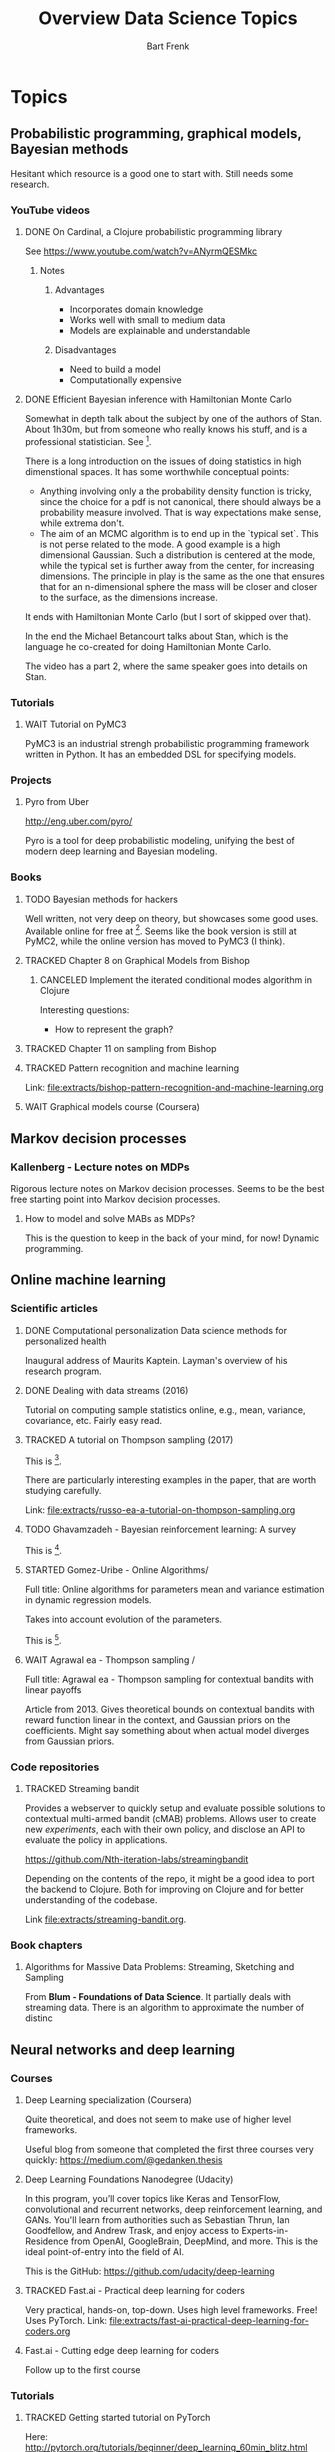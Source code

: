 #+TITLE: Overview Data Science Topics
#+AUTHOR: Bart Frenk
#+TODO: TODO WAIT STARTED | DONE CANCELED TRACKED

* Topics
  :PROPERTIES:
  :visibility: children
  :END:
** Probabilistic programming, graphical models, Bayesian methods

   Hesitant which resource is a good one to start with. Still needs some research.
*** YouTube videos
**** DONE On Cardinal, a Clojure probabilistic programming library
     CLOSED: [2018-02-05 Mon 22:43]
     See https://www.youtube.com/watch?v=ANyrmQESMkc

***** Notes
****** Advantages
       - Incorporates domain knowledge
       - Works well with small to medium data
       - Models are explainable and understandable
****** Disadvantages
       - Need to build a model
       - Computationally expensive

**** DONE Efficient Bayesian inference with Hamiltonian Monte Carlo
CLOSED: [2018-03-19 Mon 20:47]
     Somewhat in depth talk about the subject by one of the authors of
     Stan. About 1h30m, but from someone who really knows his stuff, and is a
     professional statistician. See [9].
     
     There is a long introduction on the issues of doing statistics in high
     dimenstional spaces. It has some worthwhile conceptual points:
     - Anything involving only a the probability density function is tricky,
       since the choice for a pdf is not canonical, there should always be a
       probability measure involved. That is way expectations make sense, while
       extrema don't.
     - The aim of an MCMC algorithm is to end up in the `typical set`. This is
       not perse related to the mode. A good example is a high dimensional
       Gaussian. Such a distribution is centered at the mode, while the typical
       set is further away from the center, for increasing dimensions. The
       principle in play is the same as the one that ensures that for an
       n-dimensional sphere the mass will be closer and closer to the surface,
       as the dimensions increase.
     It ends with Hamiltonian Monte Carlo (but I sort of skipped over that).

     In the end the Michael Betancourt talks about Stan, which is the language
     he co-created for doing Hamiltonian Monte Carlo.

     The video has a part 2, where the same speaker goes into details on Stan.
*** Tutorials
**** WAIT Tutorial on PyMC3
     PyMC3 is an industrial strengh probabilistic programming framework written
     in Python. It has an embedded DSL for specifying models.
*** Projects
**** Pyro from Uber
     http://eng.uber.com/pyro/

     Pyro is a tool for deep probabilistic modeling, unifying the best of modern
     deep learning and Bayesian modeling.
*** Books
**** TODO Bayesian methods for hackers
     Well written, not very deep on theory, but showcases some good uses.
     Available online for free at [5]. Seems like the book version is still at
     PyMC2, while the online version has moved to PyMC3 (I think).

**** TRACKED Chapter 8 on Graphical Models from Bishop
CLOSED: [2018-05-17 Thu 00:34]
***** CANCELED Implement the iterated conditional modes algorithm in Clojure
CLOSED: [2018-05-17 Thu 00:34]
      Interesting questions:
      - How to represent the graph?
**** TRACKED Chapter 11 on sampling from Bishop
     CLOSED: [2018-03-16 Fri 13:18]
**** TRACKED Pattern recognition and machine learning
CLOSED: [2018-04-03 Tue 00:14]
Link: file:extracts/bishop-pattern-recognition-and-machine-learning.org

**** WAIT Graphical models course (Coursera)

** Markov decision processes
*** Kallenberg - Lecture notes on MDPs
Rigorous lecture notes on Markov decision processes. Seems to be the best free
starting point into Markov decision processes.
**** How to model and solve MABs as MDPs?
This is the question to keep in the back of your mind, for now!
Dynamic programming.
** Online machine learning
*** Scientific articles
**** DONE Computational personalization Data science methods for personalized health
     CLOSED: [2018-02-05 Mon 22:39]
     Inaugural address of Maurits Kaptein. Layman's overview of his research
     program.
**** DONE Dealing with data streams (2016)
     CLOSED: [2018-02-05 Mon 22:34]
     Tutorial on computing sample statistics online, e.g., mean, variance,
     covariance, etc. Fairly easy read.

**** TRACKED A tutorial on Thompson sampling (2017)
CLOSED: [2018-03-19 Mon 22:46]
This is [2].

There are particularly interesting examples in the paper, that are worth
studying carefully.

Link: [[file:extracts/russo-ea-a-tutorial-on-thompson-sampling.org]]
**** TODO Ghavamzadeh - Bayesian reinforcement learning: A survey
This is [13].
**** STARTED Gomez-Uribe - Online Algorithms/
Full title: Online algorithms for parameters mean and variance estimation in
dynamic regression models.

Takes into account evolution of the parameters.

This is [14].
**** WAIT Agrawal ea - Thompson sampling /
Full title: Agrawal ea - Thompson sampling for contextual bandits with linear payoffs

Article from 2013. Gives theoretical bounds on contextual bandits with reward
function linear in the context, and Gaussian priors on the coefficients. Might
say something about when actual model diverges from Gaussian priors.

*** Code repositories
**** TRACKED Streaming bandit
     CLOSED: [2018-03-09 Fri 11:12]
     Provides a webserver to quickly setup and evaluate possible solutions to
     contextual multi-armed bandit (cMAB) problems. Allows user to create new
     /experiments/, each with their own policy, and disclose an API to evaluate
     the policy in applications.

     https://github.com/Nth-iteration-labs/streamingbandit

     Depending on the contents of the repo, it might be a good idea to port the
     backend to Clojure. Both for improving on Clojure and for better
     understanding of the codebase.
     
     Link [[file:extracts/streaming-bandit.org]].

*** Book chapters
**** Algorithms for Massive Data Problems: Streaming, Sketching and Sampling
     From *Blum - Foundations of Data Science*. It partially deals with
     streaming data. There is an algorithm to approximate the number of distinc
** Neural networks and deep learning
*** Courses
**** Deep Learning specialization (Coursera)
     Quite theoretical, and does not seem to make use of higher level frameworks.
     
     Useful blog from someone that completed the first three courses very
     quickly: https://medium.com/@gedanken.thesis
**** Deep Learning Foundations Nanodegree (Udacity)
     In this program, you’ll cover topics like Keras and TensorFlow, convolutional
     and recurrent networks, deep reinforcement learning, and GANs. You'll learn
     from authorities such as Sebastian Thrun, Ian Goodfellow, and Andrew Trask,
     and enjoy access to Experts-in-Residence from OpenAI, GoogleBrain, DeepMind,
     and more. This is the ideal point-of-entry into the field of AI.

     This is the GitHub: https://github.com/udacity/deep-learning
**** TRACKED Fast.ai - Practical deep learning for coders
     CLOSED: [2018-02-07 Wed 13:45]
     Very practical, hands-on, top-down. Uses high level frameworks. Free! Uses
     PyTorch.
     Link: [[file:extracts/fast-ai-practical-deep-learning-for-coders.org]]

**** Fast.ai - Cutting edge deep learning for coders
     Follow up to the first course
*** Tutorials
**** TRACKED Getting started tutorial on PyTorch
CLOSED: [2018-03-21 Wed 18:16]
Here:
http://pytorch.org/tutorials/beginner/deep_learning_60min_blitz.html
*** Blog posts
**** Blog post comparing 3 popular deep learning courses
    Does a comparison between the deep learning courses on Udacity, Fast.ai, and
    Deeplearning.ai (Coursera) [1]

*** Scientific articles
**** Opening the black box of deep neural networks 
     Link [2] to *the morning paper*, that introduces the paper as follows:

     In my view, this paper fully justifies all of the excitement surrounding
     it. We get three things here:
     - a theory we can use to reason about what happens during deep learning,
     - a study of DNN learning during training based on that theory, which sheds
       a lot of light on what is happening inside, and
     - some hints for how the results can be applied to improve the efficiency
       of deep learning – which might even end up displacing SGD in the later
       phases of training.  Relation information theory and machine learning

** Optimization
The book Practical methods of optimization (Fletcher) is referenced by the GSL
documentation. This is the book at [[https://www.bol.com/nl/p/practical-methods-of-optimization/9200000016360970/?suggestionType=typedsearch&bltgh=uyDVHIEtj22l-s7B9nFBeA.1.2.ProductTitle][bol.com]].

** Tooling
*** Books
**** TRACKED Python for data analysis (Wes McKinney)
     CLOSED: [2018-02-25 Sun 16:47]
     Recommended in the fastai course for learning pandas etc...
     Recommended in the fastai course.
     Link: file:extracts/mckinney-python-for-data-science.org

**** TRACKED Clojure for data science
     CLOSED: [2018-02-07 Wed 13:46]
     Book published in 2016 using Clojure for data science.
     Link: [[file:extracts/garner-clojure-for-data-science.org]]

**** Data science at the command line 
     Using standard Unix tools to do data science at the command line. Seems
     interesting. Available on-line for free. See [4].

*** Courses
**** WAIT Apache Spark 2.0 with Scala - Hands on with big data
     See [7].
     
* Projects
  :PROPERTIES:
  :visibility: children
  :END:
** Kaggle Competitions
*** DONE Getting started: Titanic competition in Python
    CLOSED: [2018-02-20 Tue 23:15]
    Get (re)acquinted with the Python data science stack

    Probably good to start here: https://www.kaggle.com/c/titanic#tutorials

**** DONE Interesting notebook on ensembles and different types of classifiers
     CLOSED: [2018-02-20 Tue 23:09]
     https://www.kaggle.com/yassineghouzam/titanic-top-4-with-ensemble-modeling
**** WAIT Follow up on ensemble methods
     https://mlwave.com/kaggle-ensembling-guide/
**** References
***** On realistic scores for the Titanic competition
      https://www.kaggle.com/c/titanic/discussion/4894

*** WAIT Housing prices: Advanced regression techniques
*** WAIT data-science-for-good-kiva-crowdfunding
    First project in the Data Science for Good program from Kaggle.

    In this challenge, Kiva's inviting you to estimate and describe the welfare
    levels of residents in given regions using historical loans data combined
    with external data sources. (from the project website)
* Miscellaneous
  :PROPERTIES:
  :visibility: children
  :END:
** DONE Interview with Google researchers
CLOSED: [2018-03-19 Mon 22:24]
   Peter Norvig, Yann LeCunn, Eric Horvitz

   See [6].
   
   *Words*: Bounded rationality

*** Question on deep learning and other areas of ML
   Yann LeCunn: there is no opposition between deep learning and graphical
   models. You can very well have graphical models, say factor graphs, in which
   the factors are entire neural nets. Those are orthogonal concepts. People
   have built Probabilistic Programming frameworks on top of Deep Learning
   framework. Look at Uber's Pyro, which is built on top of PyTorch
   (probabilistic programming can be seen as a generalization of graphical
   models theway differentiable programming is a generalization of deep
   learning). Turns it's very useful to be able to back-propagate gradients to
   do inference in graphical models. As for SVM/kernel methods, trees, etc have
   a use when the data is scarce and can be manually featurized.

*** Follow-ups
**** WAIT Paper on general AI by Eric Horvitz ea
Might be interesting, gives some history as well, and attempts to construct a
framework for general AI. Seems to be a light read.

Horvitz ea - Computational rationality (stored on MMC)
**** TODO Paper on deploying machine learning solutions (2014)
Seems an easy read, 9 pages only. Written by a bunch of Google engineers.

See [11].

Using the framework of technical debt, we note that it is remarkably easy to
incur massive ongoing maintenance costs at the system level when applying
machine learning. The goal of this paper is highlight several machine learning
specific risk factors and design patterns to be avoided or refactored where
possible. (from the abstract)

Sculley ea - Machine learning. The high-interest credit card of technical debt.

** DONE How to become a data scientist
   CLOSED: [2018-02-15 Thu 15:24]

   http://www.fast.ai/2017/03/01/changing-careers/

   Rachel Thomas (fast.ai) on how to become a data scientist.
   
   Analyze any data you have: from research for an upcoming purchase
   (i.e. deciding which microwave to buy), data from a personal fitness tracker,
   nutrition data from recipes you’re cooking, pre-schools you’re looking at for
   your child. Turn it into a mini-data analysis project and write it up in a
   blog post. E.g. if you are a graduate student, you could analyze grade data
   from the students you are teaching

   Use Kaggle. Do the tutorials, participate in the forums, enter a competition
   (don’t worry about where you place - just focus on doing a little better
   every day). It’s the best way to learn practical machine skills.

   including having a weekly reading group that was working through Bishop’s
   Pattern Recognition and Machine Learning


** Google crash course on machine learning
   Aimed at developers. Very crisp presentation.

   https://developers.google.com/machine-learning/crash-course/
** MIT AGI (Artificial General Intelligence)
   Seems to have some very interesting lectures on different kinds of topics,
   from renowned speakers

* References
[1] https://towardsdatascience.com/the-3-popular-courses-for-deeplearning-ai-ac37d4433bd.
[2] https://blog.acolyer.org/2017/11/15/opening-the-black-box-of-deep-neural-networks-via-information-part-i/
[3] http://docs.pymc.io/notebooks/getting_started.html#Case-study-1:-Stochastic-volatility
[4] https://www.datascienceatthecommandline.com/
[5] http://camdavidsonpilon.github.io/Probabilistic-Programming-and-Bayesian-Methods-for-Hackers/
[6] https://www.reddit.com/r/science/comments/7yegux/aaas_ama_hi_were_researchers_from_google/
[7] https://www.udemy.com/apache-spark-with-scala-hands-on-with-big-data/
[8] Christopher M. Bishop - Pattern recognition and machine learning (2006)
[9] https://www.youtube.com/watch?v=pHsuIaPbNbY
[10] https://www.youtube.com/watch?v=xWQpEAyI5s8
[11] https://static.googleusercontent.com/media/research.google.com/en//pubs/archive/43146.pdf
[12] Russell ea. A tutorial on Thompson sampling. https://arxiv.org/abs/1707.02038
[13] https://arxiv.org/abs/1609.04436
[14] https://arxiv.org/pdf/1605.05697
